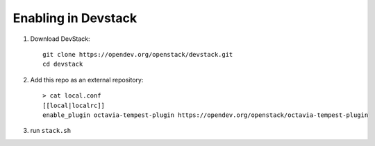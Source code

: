 ====================
Enabling in Devstack
====================

1. Download DevStack::

    git clone https://opendev.org/openstack/devstack.git
    cd devstack

2. Add this repo as an external repository::

     > cat local.conf
     [[local|localrc]]
     enable_plugin octavia-tempest-plugin https://opendev.org/openstack/octavia-tempest-plugin

3. run ``stack.sh``

